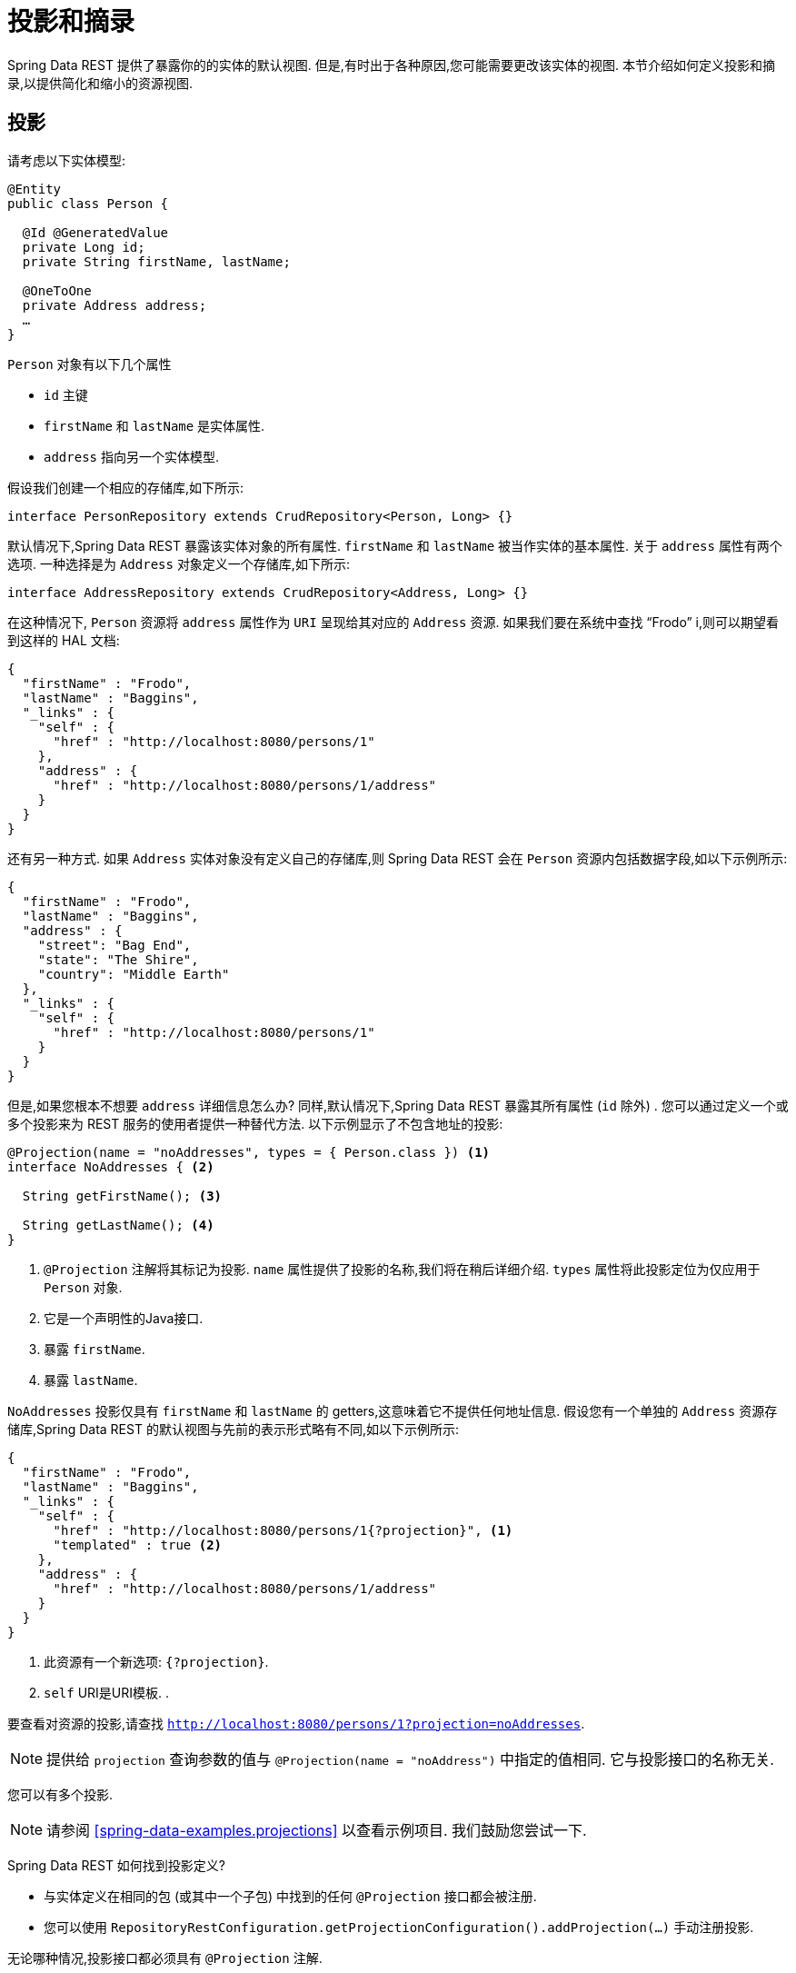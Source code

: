 [[projections-excerpts]]
= 投影和摘录

Spring Data REST 提供了暴露你的的实体的默认视图.  但是,有时出于各种原因,您可能需要更改该实体的视图.  本节介绍如何定义投影和摘录,以提供简化和缩小的资源视图.

[[projections-excerpts.projections]]
== 投影

请考虑以下实体模型:

====
[source,java]
----
@Entity
public class Person {

  @Id @GeneratedValue
  private Long id;
  private String firstName, lastName;

  @OneToOne
  private Address address;
  …
}
----
====

`Person` 对象有以下几个属性

* `id` 主键
* `firstName` 和 `lastName` 是实体属性.
* `address` 指向另一个实体模型.

假设我们创建一个相应的存储库,如下所示:

====
[source,java]
----
interface PersonRepository extends CrudRepository<Person, Long> {}
----
====

默认情况下,Spring Data REST 暴露该实体对象的所有属性.  `firstName` 和 `lastName` 被当作实体的基本属性.  关于 `address` 属性有两个选项.  一种选择是为 `Address` 对象定义一个存储库,如下所示:

====
[source,java]
----
interface AddressRepository extends CrudRepository<Address, Long> {}
----
====

在这种情况下, `Person`  资源将 `address`  属性作为 `URI` 呈现给其对应的 `Address`  资源.  如果我们要在系统中查找  "`Frodo`" i,则可以期望看到这样的 HAL 文档:

====
[source,javascript]
----
{
  "firstName" : "Frodo",
  "lastName" : "Baggins",
  "_links" : {
    "self" : {
      "href" : "http://localhost:8080/persons/1"
    },
    "address" : {
      "href" : "http://localhost:8080/persons/1/address"
    }
  }
}
----
====

还有另一种方式.  如果 `Address` 实体对象没有定义自己的存储库,则 Spring Data REST 会在 `Person` 资源内包括数据字段,如以下示例所示:

====
[source,javascript]
----
{
  "firstName" : "Frodo",
  "lastName" : "Baggins",
  "address" : {
    "street": "Bag End",
    "state": "The Shire",
    "country": "Middle Earth"
  },
  "_links" : {
    "self" : {
      "href" : "http://localhost:8080/persons/1"
    }
  }
}
----
====

但是,如果您根本不想要 `address` 详细信息怎么办?  同样,默认情况下,Spring Data REST 暴露其所有属性 (`id` 除外) .  您可以通过定义一个或多个投影来为 REST 服务的使用者提供一种替代方法.  以下示例显示了不包含地址的投影:

====
[source,java]
----
@Projection(name = "noAddresses", types = { Person.class }) <1>
interface NoAddresses { <2>

  String getFirstName(); <3>

  String getLastName(); <4>
}
----

<1> `@Projection` 注解将其标记为投影.  `name` 属性提供了投影的名称,我们将在稍后详细介绍.   `types` 属性将此投影定位为仅应用于 `Person` 对象.
<2> 它是一个声明性的Java接口.
<3> 暴露 `firstName`.
<4> 暴露 `lastName`.
====

`NoAddresses` 投影仅具有 `firstName` 和 `lastName` 的 getters,这意味着它不提供任何地址信息.  假设您有一个单独的  `Address` 资源存储库,Spring Data REST 的默认视图与先前的表示形式略有不同,如以下示例所示:

====
[source,javascript]
----
{
  "firstName" : "Frodo",
  "lastName" : "Baggins",
  "_links" : {
    "self" : {
      "href" : "http://localhost:8080/persons/1{?projection}", <1>
      "templated" : true <2>
    },
    "address" : {
      "href" : "http://localhost:8080/persons/1/address"
    }
  }
}
----

<1> 此资源有一个新选项: `{?projection}`.
<2> `self` URI是URI模板. .
====

要查看对资源的投影,请查找  `http://localhost:8080/persons/1?projection=noAddresses`.

NOTE: 提供给 `projection` 查询参数的值与 `@Projection(name = "noAddress")` 中指定的值相同. 它与投影接口的名称无关.

您可以有多个投影.

NOTE: 请参阅  <<spring-data-examples.projections>> 以查看示例项目.  我们鼓励您尝试一下.

Spring Data REST 如何找到投影定义?

* 与实体定义在相同的包 (或其中一个子包) 中找到的任何 `@Projection`  接口都会被注册.
* 您可以使用 `RepositoryRestConfiguration.getProjectionConfiguration().addProjection(…)` 手动注册投影.

无论哪种情况,投影接口都必须具有 `@Projection` 注解.

[[projections-excerpts.finding-projections]]
=== 查找现有投影

Spring Data REST 暴露了  <<metadata.alps>>  文档,这是一种微元数据格式. 请按照根资源公开的  `profile` 链接. 如果您向下导航至 `Person` 资源 (即 `/alps/persons`) 的ALPS文档,则可以找到有关 `Person` 资源的许多详细信息. 将列出投影以及关于 `GET` REST 转换的详细信息,如下所示:

====
[source,javascript]
----
{ …
  "id" : "get-person", <1>
  "name" : "person",
  "type" : "SAFE",
  "rt" : "#person-representation",
  "descriptors" : [ {
    "name" : "projection", <2>
    "doc" : {
      "value" : "The projection that shall be applied when rendering the response. Acceptable values available in nested descriptors.",
      "format" : "TEXT"
    },
    "type" : "SEMANTIC",
    "descriptors" : [ {
      "name" : "noAddresses", <3>
      "type" : "SEMANTIC",
      "descriptors" : [ {
        "name" : "firstName", <4>
        "type" : "SEMANTIC"
      }, {
        "name" : "lastName", <4>
        "type" : "SEMANTIC"
      } ]
    } ]
  } ]
},
…
----

<1> ALPS 文档的此部分显示有关 `GET` 和 `Person` 资源的详细信息.
<2> 这部分包含  `projection` 选项.
<3> 这部分包含 `noAddresses` 投影.
<4> 该投影提供的实际属性包括 `firstName` 和 `lastName`.
====

[NOTE]
====
如果满足以下条件,则可以选择定投影义并将其提供给客户使用:

* 标有  `@Projection` 注解,并和实体类在同一包 (或子包) 中
* 使用  `RepositoryRestConfiguration.getProjectionConfiguration().addProjection(…)` 手动注册.
====

[[projections-excerpts.projections.hidden-data]]
=== 引入隐藏数据

到目前为止,在本节中,我们已经介绍了如何使用投影来减少提供给用户的信息.  投影也可以带来通常看不见的数据.  例如,Spring Data REST 会忽略使用 `@JsonIgnore` 注解标记的字段或 getter 方法.  考虑以下实体对象:

====
[source,java]
----
@Entity
public class User {

	@Id @GeneratedValue
	private Long id;
	private String name;

	@JsonIgnore private String password; <1>

	private String[] roles;
  …
----

<1> Jackson 的 `@JsonIgnore` 用于防止将 `password` 字段序列化为JSON
====

前面示例中的 `User` 类可用于存储用户信息以及与 Spring Security 集成.  如果创建 `UserRepository`,将 `password` 字段暴露出去通常是不好的.  在前面的示例中,我们通过在  `password`  字段上应用 Jackson 的 `@JsonIgnore` 来防止这种情况的发生.

NOTE: 如果 `@JsonIgnore` 位于相应字段的 getter 函数上,Jackson 也不会将该字段序列化为JSON.

然而,投影介绍了仍然服务于这一领域的能力. 可以创建如下投影:

====
[source,java]
----
@Projection(name = "passwords", types = { User.class })
interface PasswordProjection {

  String getPassword();
}
----
====

如果创建和使用这样的投影,它将侧面放置在 `User.password` 上的 `@JsonIgnore` 指令.

If such a projection is created and used, it sidesteps the `@JsonIgnore` directive placed on `User.password`.

IMPORTANT: 这个例子可能看起来有点诡异,但是可以通过更丰富的实体模型和许多投影来意外泄露这些细节. 由于 Spring Data REST 无法辨别这些数据的敏感度,所以由开发人员来避免这种情况.

投影也可以生成虚拟数据.  假设您具有以下实体定义:

====
[source,java]
----
@Entity
public class Person {

  ...
  private String firstName;
  private String lastName;

  ...
}
----
====

您可以创建一个将前面示例中的两个数据字段组合在一起的投影,如下所示:

====
[source,java]
----
@Projection(name = "virtual", types = { Person.class })
public interface VirtualProjection {

  @Value("#{target.firstName} #{target.lastName}") <1>
  String getFullName();

}
----

<1> Spring的 `@Value` 注解可让您使用 SpEL 表达式,该表达式采用目标对象并将其 `firstName` 和 `lastName` 属性拼接在一起,以呈现只读的 `fullName`.
====

[[projections-excerpts.excerpts]]
== 摘录

摘录是自动应用于资源集合的投影.  例如,您可以按以下方式更改 `PersonRepository`:

====
[source,java]
----
@RepositoryRestResource(excerptProjection = NoAddresses.class)
interface PersonRepository extends CrudRepository<Person, Long> {}
----
====

在将 `Person` 资源嵌入到集合或相关资源中时,上述示例指示 Spring Data REST 使用 `NoAddresses` 投影.
摘录投影不会自动应用于单个资源,必须指明应用它们.  摘录投影主要是提供了集合数据的默认预览,但在获取单个资源时不提供.  请参阅 https://stackoverflow.com/questions/30220333/why-is-an-excerpt-projection-not-applied-automatically-for-a-spring-data-rest-it[为什么摘录投影不会自动应用于 Spring Data REST 单个资源? ]对此主题进行讨论.

除了更改默认视图外,摘录还有其他视图选项,如下一节所示.

[[projections-excerpts.excerpting-commonly-accessed-data]]
=== 摘录常用数据

组合实体对象时,会出现 REST 服务的常见情况.  例如, `Person` 信息存储在一个表中,而与其相关的 `Address` 存储在另一个表中.  默认情况下,Spring Data REST 将用户的 `address` 属性作为 URI 提供.  浏览器必须访问 URI 才能获取.
但是,这总会获取到一些额外的数据,那么摘录投影可以将这些额外的数据内联,从而为您节省了额外的 `GET`.  为此,您可以定义另一个摘录投影,如下所示:

====
[source,java]
----
@Projection(name = "inlineAddress", types = { Person.class }) <1>
interface InlineAddress {

  String getFirstName();

  String getLastName();

  Address getAddress(); <2>
}
----

<1> 名字为 `inlineAddress` 的投影
<2> 投影添加 `getAddress` 属性, 它返回  `Address` 字段.  在投影内部使用时,它将使信息内联.
====

您可以将其插入 `PersonRepository` 定义中,如下所示:

====
[source,java]
----
@RepositoryRestResource(excerptProjection = InlineAddress.class)
interface PersonRepository extends CrudRepository<Person, Long> {}
----
====

这样做会使 HAL 文档显示如下:

====
[source,javascript]
----
{
  "firstName" : "Frodo",
  "lastName" : "Baggins",
  "address" : { <1>
    "street": "Bag End",
    "state": "The Shire",
    "country": "Middle Earth"
  },
  "_links" : {
    "self" : {
      "href" : "http://localhost:8080/persons/1"
    },
    "address" : { <2>
      "href" : "http://localhost:8080/persons/1/address"
    }
  }
}
----

<1> `address` 数据内联, 因此您无需浏览即可.
<2> 仍然提供到 `Address` 资源的链接,使其仍然可以导航到自己的资源.
====

注意,前面的示例是本章前面的示例的结合.  您可能需要通读它们,跟随进行到最后一个示例.

WARNING: 为存储库配置  `@RepositoryRestResource(excerptProjection=...)` 会更改默认行为.  如果您已经发布了版本,则可能对您的服务使用者造成重大更改.
